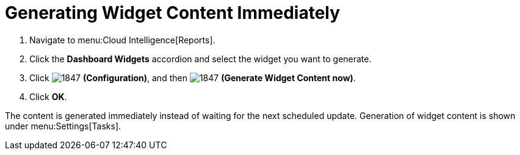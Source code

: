 [[_to_generate_widget_content_immediately]]
= Generating Widget Content Immediately

. Navigate to menu:Cloud Intelligence[Reports].
. Click the *Dashboard Widgets* accordion and select the widget you want to generate.
. Click  image:1847.png[] *(Configuration)*, and then  image:1847.png[] *(Generate Widget Content now)*.
. Click *OK*.

The content is generated immediately instead of waiting for the next scheduled update.
Generation of widget content is shown under menu:Settings[Tasks].


